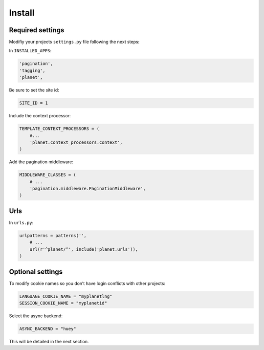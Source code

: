Install
=======

Required settings
-----------------

Modifiy your projects ``settings.py`` file following the next steps:

In ``INSTALLED_APPS``:

.. code-block:: python

    'pagination',
    'tagging',
    'planet',

Be sure to set the site id:

.. code-block:: python

  SITE_ID = 1

Include the context processor:

.. code-block:: python

    TEMPLATE_CONTEXT_PROCESSORS = (
        #...
        'planet.context_processors.context',
    )

Add the pagination middleware:

.. code-block:: python

    MIDDLEWARE_CLASSES = (
        # ...
        'pagination.middleware.PaginationMiddleware',
    )

Urls
----

In ``urls.py``:

.. code-block:: python

    urlpatterns = patterns('',
    	# ...
        url(r'^planet/^', include('planet.urls')),
    )

Optional settings
-----------------

To modify cookie names so you don’t have login conflicts with other projects:

.. code-block:: python

    LANGUAGE_COOKIE_NAME = "myplanetlng"
    SESSION_COOKIE_NAME = "myplanetid"
	
Select the async backend:

.. code-block:: python

    ASYNC_BACKEND = "huey"

This will be detailed in the next section.



